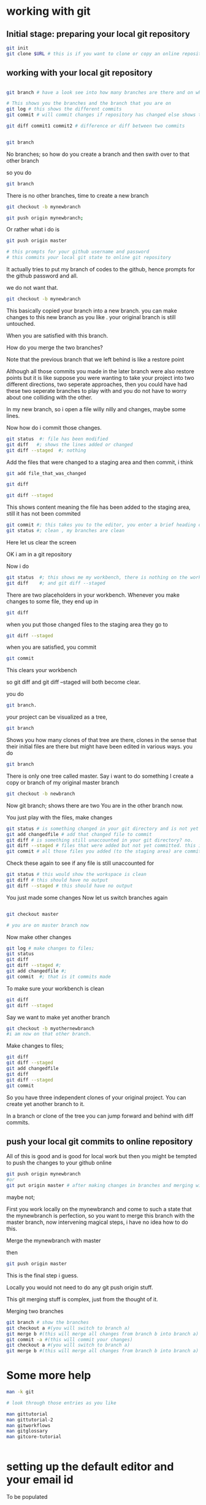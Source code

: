 
* working with git

** Initial stage: preparing your local git repository
#+BEGIN_SRC sh
git init
git clone $URL # this is if you want to clone or copy an online repository

#+END_SRC

** working with  your local git repository

#+BEGIN_SRC sh

git branch # have a look see into how many branches are there and on which branch you are on

# This shows you the branches and the branch that you are on
git log # this shows the different commits
git commit # will commit changes if repository has changed else shows that the work space is clean

git diff commit1 commit2 # difference or diff between two commits

#+END_SRC

#+BEGIN_SRC sh

git branch

#+END_SRC
No branches; so how do you create a branch and then swith over to that other branch

so you do
#+BEGIN_SRC sh
git branch

#+END_SRC

There is no other branches, time to create a new branch

#+BEGIN_SRC sh
git checkout -b mynewbranch

#+END_SRC



#+BEGIN_SRC sh
git push origin mynewbranch;

#+END_SRC

Or rather what i do is
#+BEGIN_SRC sh
git push origin master

# this prompts for your github username and password
# this commits your local git state to online git repository

#+END_SRC

It actually tries to put my branch of codes to the github, hence prompts for the github password and all.

we do not want that.
#+BEGIN_SRC sh
git checkout -b mynewbranch

#+END_SRC

This basically copied your branch into a new branch. you can make changes to this new branch as you like . your original branch is still untouched.


When you are satisfied with this branch.

How do you merge the two branches?

Note that the previous branch that we left behind is like a restore point


Although all those commits you made in the later branch were also restore points but it is like suppose you were wanting to take your project into two different directions, two seperate approaches, then you could have had these two seperate branches to play with and you do not have to worry about one colliding with the other.

In my new branch, so i open a file willy nilly and changes, maybe some lines.

Now how do i commit those changes.

#+BEGIN_SRC sh
git status  #: file has been modified
git diff   #; shows the lines added or changed
git diff --staged  #; nothing

#+END_SRC

Add the files that were changed to a staging area and then commit, i think
#+BEGIN_SRC sh
git add file_that_was_changed

git diff

git diff --staged

#+END_SRC

This shows content meaning the file has been added to the staging area, still it has not been commited
#+BEGIN_SRC sh
git commit #; this takes you to the editor, you enter a brief heading of what you just changed.
git status #; clean , my branches are clean

#+END_SRC

Here let us clear the screen

OK i am in a git repository

Now i do 

#+BEGIN_SRC sh
git status  #; this shows me my workbench, there is nothing on the workbench.
git diff    #; and git diff --staged

#+END_SRC
There are two placeholders in your workbench.
Whenever you make changes to some file, they end up in
#+BEGIN_SRC sh
git diff

#+END_SRC

when you put those changed files to the staging area they go to
#+BEGIN_SRC sh
git diff --staged

#+END_SRC

when you are satisfied, you commit
#+BEGIN_SRC sh
git commit 

#+END_SRC
This clears your workbench

so git diff and git diff --staged will both become clear.

you do
#+BEGIN_SRC sh
git branch.

#+END_SRC
your project can be visualized as a tree,
#+BEGIN_SRC sh
git branch

#+END_SRC

Shows you how many clones of that tree are there, clones in the sense that their initial files are there but might have been edited in various ways.
you do
#+BEGIN_SRC sh
git branch

#+END_SRC
There is only one tree called master.
Say i want to do something
I create a copy or branch of my original master branch
#+BEGIN_SRC sh
git checkout -b newbranch

#+END_SRC
Now git branch; shows there are two
You are in the other branch now.

You just play with the files, make changes
#+BEGIN_SRC sh
git status # is something changed in your git directory and is not yet accounted for 
git add changedfile # add that changed file to commit
git diff # is something still unaccounted in your git directory? no.
git diff --staged # files that were added but not yet committed. this is the staging area. not yet commited.
git commit # all those files you added (to the staging area) are committed with this command

#+END_SRC
Check these again to see if any file is still unaccounted for
#+BEGIN_SRC sh
git status # this would show the workspace is clean
git diff # this should have no output
git diff --staged # this should have no output

#+END_SRC
You just made some changes
Now let us switch branches again
#+BEGIN_SRC sh

git checkout master

# you are on master branch now
#+END_SRC
Now make other changes
#+BEGIN_SRC sh
git log # make changes to files; 
git status
git diff  
git diff --staged #; 
git add changedfile #; 
git commit  #; that is it commits made

#+END_SRC
To make sure your workbench is clean
#+BEGIN_SRC sh
git diff 
git diff --staged

#+END_SRC
Say we want to make yet another branch
#+BEGIN_SRC sh
git checkout -b myothernewbranch
#i am now on that other branch.

#+END_SRC

Make changes to files; 
#+BEGIN_SRC sh
git diff
git diff --staged
git add changedfile
git diff 
git diff --staged
git commit

#+END_SRC

So you have three independent clones of your original project.
You can create yet another branch to it.

In a branch or clone of the tree you can jump forward and behind with diff commits.

** push your local git commits to online repository
All of this is good and is good for local work but then you might be tempted to push the changes to your github online
#+BEGIN_SRC sh
git push origin mynewbranch
#or 
git put origin master # after making changes in branches and merging with the master branch

#+END_SRC

maybe not;

First you work locally on the mynewbranch and come to such a state that the mynewbranch is perfection,
so you want to merge this branch with the master branch, now intervening magical steps, i have no idea how to do this.

Merge the mynewbranch with master

then
#+BEGIN_SRC sh
git push origin master

#+END_SRC

This is the final step i guess.

Locally you would not need to do any git push origin stuff.

This git merging stuff is complex, just from the thought of it.

Merging two branches
#+BEGIN_SRC sh
git branch # show the branches
git checkout a #(you will switch to branch a)
git merge b #(this will merge all changes from branch b into branch a)
git commit -a #(this will commit your changes)    
git checkout a #(you will switch to branch a)
git merge b #(this will merge all changes from branch b into branch a)

#+END_SRC

* Some more help

#+BEGIN_SRC sh
man -k git

# look through those entries as you like

man gittutorial
man gittutorial-2
man gitworkflows
man gitglossary
man gitcore-tutorial


#+END_SRC

* setting up the default editor and your email id

To be populated
